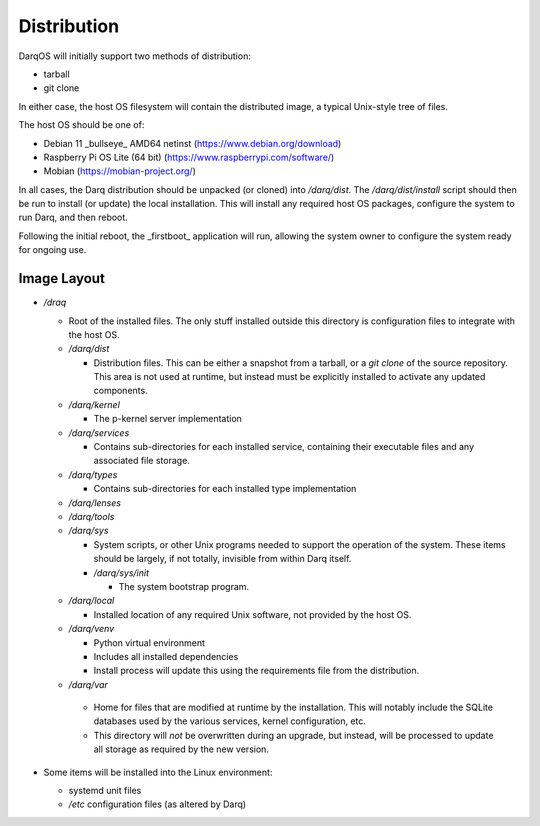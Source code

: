 Distribution
============

DarqOS will initially support two methods of distribution:

* tarball
* git clone

In either case, the host OS filesystem will contain the distributed image,
a typical Unix-style tree of files.

The host OS should be one of:

* Debian 11 _bullseye_ AMD64 netinst (https://www.debian.org/download)
* Raspberry Pi OS Lite (64 bit) (https://www.raspberrypi.com/software/)
* Mobian (https://mobian-project.org/)

In all cases, the Darq distribution should be unpacked (or cloned)
into `/darq/dist`.  The `/darq/dist/install` script should then be
run to install (or update) the local installation.  This will install
any required host OS packages, configure the system to run Darq, and
then reboot.

Following the initial reboot, the _firstboot_ application will run,
allowing the system owner to configure the system ready for ongoing
use.

Image Layout
------------

* `/draq`

  * Root of the installed files.  The only stuff installed outside
    this directory is configuration files to integrate with the host
    OS.
  * `/darq/dist`

    * Distribution files.  This can be either a snapshot from a
      tarball, or a `git clone` of the source repository.  This area
      is not used at runtime, but instead must be explicitly
      installed to activate any updated components.

  * `/darq/kernel`

    * The p-kernel server implementation

  * `/darq/services`

    * Contains sub-directories for each installed service, containing
      their executable files and any associated file storage.

  * `/darq/types`

    * Contains sub-directories for each installed type implementation

  * `/darq/lenses`
  * `/darq/tools`
  * `/darq/sys`

    * System scripts, or other Unix programs needed to support the
      operation of the system.  These items should be largely, if
      not totally, invisible from within Darq itself.
    * `/darq/sys/init`

      * The system bootstrap program.

  * `/darq/local`

    * Installed location of any required Unix software, not
      provided by the host OS.

  * `/darq/venv`

    * Python virtual environment
    * Includes all installed dependencies
    * Install process will update this using the requirements
      file from the distribution.

  *  `/darq/var`

    * Home for files that are modified at runtime by the installation.
      This will notably include the SQLite databases used by the
      various services, kernel configuration, etc.
    * This directory will *not* be overwritten during an upgrade,
      but instead, will be processed to update all storage as
      required by the new version.

* Some items will be installed into the Linux environment:

  * systemd unit files
  * `/etc` configuration files (as altered by Darq)
